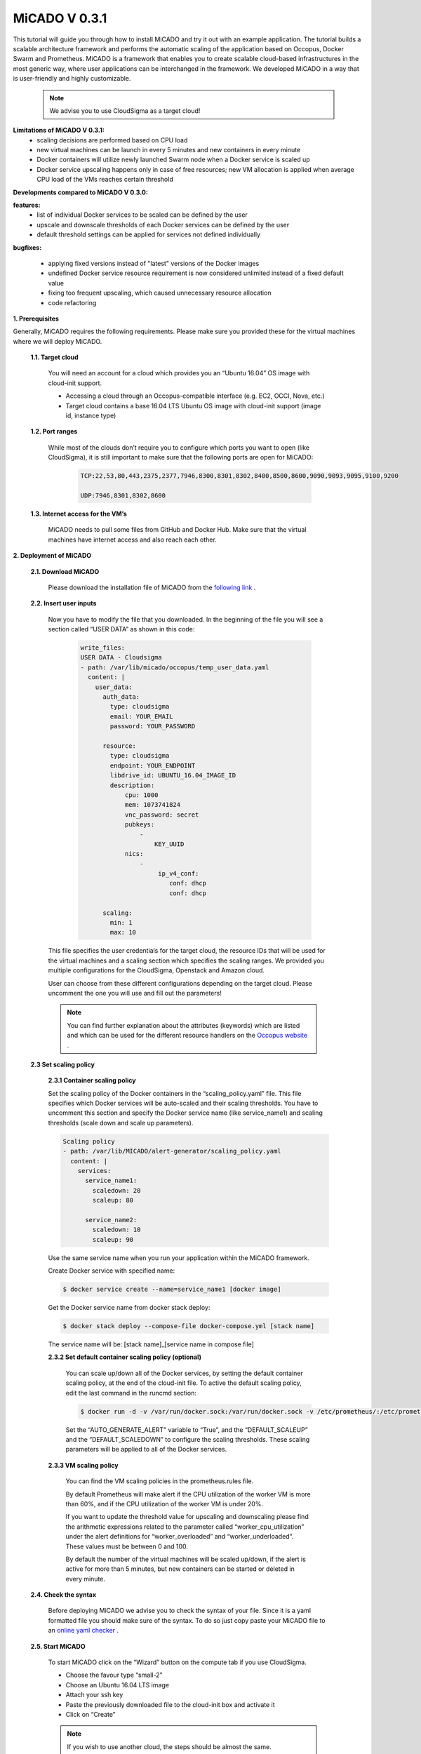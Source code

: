 .. _micado_v_0.3.1:

MiCADO V 0.3.1
==============================

This tutorial will guide you through how to install MiCADO and try it out with an example application. The tutorial builds a scalable architecture framework and performs the automatic scaling of the application based on Occopus, Docker Swarm and Prometheus.
MiCADO is a framework that enables you to create scalable cloud-based infrastructures in the most generic way, where user applications can be interchanged in the framework. We developed MiCADO in a way that is user-friendly and highly customizable.

  .. note::

    We advise you to use CloudSigma as a target cloud!

**Limitations of MiCADO V 0.3.1:**
 - scaling decisions are performed based on CPU load
 - new virtual machines can be launch in every 5 minutes and new containers in every minute
 - Docker containers will utilize newly launched Swarm node when a Docker service is scaled up
 - Docker service upscaling happens only in case of free resources; new VM allocation is applied when average CPU load of the VMs reaches certain threshold 

**Developments compared to MiCADO V 0.3.0:**

**features:** 
    - list of individual Docker services to be scaled can be defined by the user 
    - upscale and downscale thresholds of each Docker services can be defined by the user
    - default threshold settings can be applied for services not defined individually

**bugfixes:**
 
 - applying fixed versions instead of "latest" versions of the Docker images
 - undefined Docker service resource requirement is now considered unlimited instead of a fixed default value
 - fixing too frequent upscaling, which caused unnecessary resource allocation
 - code refactoring

**1. Prerequisites**

Generally, MiCADO requires the following requirements. Please make sure you provided these for the virtual machines where we will deploy MiCADO.

 **1.1. Target cloud**

  You will need an account for a cloud which provides you an “Ubuntu 16.04” OS image with cloud-init support.

  - Accessing a cloud through an Occopus-compatible interface (e.g. EC2, OCCI, Nova, etc.)
  - Target cloud contains a base 16.04 LTS Ubuntu OS image with cloud-init support (image id, instance type)

 **1.2. Port ranges**

  While most of the clouds don’t require you to configure which ports you want to open (like CloudSigma), it is still important to make sure that the following ports are open for MiCADO:

   .. code::

    
    TCP:22,53,80,443,2375,2377,7946,8300,8301,8302,8400,8500,8600,9090,9093,9095,9100,9200

    UDP:7946,8301,8302,8600


 **1.3. Internet access for the VM’s**

  MiCADO needs to pull some files from GitHub and Docker Hub. Make sure that the virtual machines have internet access and also reach each other.

**2. Deployment of MiCADO**

 **2.1. Download MiCADO**

  Please download the installation file of MiCADO from the `following link <https://raw.githubusercontent.com/micado-scale/micado/0.3.1/micado_cloud_init.yaml>`_ .

 **2.2. Insert user inputs**

  Now you have to modify the file that you downloaded. In the beginning of the file you will see a section called “USER DATA” as shown in this code:

    .. code::

     write_files:
     USER DATA - Cloudsigma
     - path: /var/lib/micado/occopus/temp_user_data.yaml
       content: |
         user_data:
           auth_data:
             type: cloudsigma
             email: YOUR_EMAIL
             password: YOUR_PASSWORD
 
           resource:
             type: cloudsigma
             endpoint: YOUR_ENDPOINT
             libdrive_id: UBUNTU_16.04_IMAGE_ID
             description:
                 cpu: 1000
                 mem: 1073741824
                 vnc_password: secret
                 pubkeys:
                     -
                         KEY_UUID
                 nics:
                     -
                          ip_v4_conf:
                             conf: dhcp
                             conf: dhcp

           scaling:
             min: 1
             max: 10


  This file specifies the user credentials for the target cloud, the resource IDs that will be used for the virtual machines and a scaling section which specifies the scaling ranges. We provided you multiple configurations for the CloudSigma, Openstack and Amazon cloud. 

  User can choose from these different configurations depending on the target cloud. Please uncomment the one you will use and fill out the parameters!
    
  .. note::
 
   You can find further explanation about the attributes (keywords) which are listed and which can be used for the different resource handlers on the `Occopus website <http://www.lpds.sztaki.hu/occo/user/html/createinfra.html#resource>`_ .

 **2.3 Set scaling policy**

  **2.3.1 Container scaling policy**

  Set the scaling policy of the Docker containers in the “scaling_policy.yaml” file. This file specifies which Docker services will be auto-scaled and their scaling thresholds. You have to uncomment this section and specify the Docker service name (like service_name1) and scaling thresholds (scale down and scale up parameters).

  .. code::

   Scaling policy
   - path: /var/lib/MICADO/alert-generator/scaling_policy.yaml
     content: |
       services:
         service_name1:
           scaledown: 20
           scaleup: 80

         service_name2:
           scaledown: 10
           scaleup: 90

  Use the same service name when you run your application within the MiCADO framework. 

  Create Docker service with specified name:

  .. code::

    $ docker service create --name=service_name1 [docker image]

  Get the Docker service name from docker stack deploy:

  .. code::

    $ docker stack deploy --compose-file docker-compose.yml [stack name]

  The service name will be: [stack name]_[service name in compose file]

  **2.3.2 Set default container scaling policy (optional)**

   You can scale up/down all of the Docker services, by setting the default container scaling policy, at the end of the cloud-init file. To active the default scaling policy, edit the last command in the runcmd section:

   .. code::

    $ docker run -d -v /var/run/docker.sock:/var/run/docker.sock -v /etc/prometheus/:/etc/prometheus -v /var/lib/micado/alert-generator/:/var/lib/micado/alert-generator/ -e CONTAINER_SCALING_FILE=/var/lib/micado/alert-generator/scaling_policy.yaml -e ALERTS_FILE_PATH=/etc/prometheus/ -e AUTO_GENERATE_ALERT=False -e DEFAULT_SCALEUP=90 -e DEFAULT_SCALEDOWN=10 -e PROMETHEUS="$IP" micado/alert-generator:1.2

   Set the “AUTO_GENERATE_ALERT” variable to “True”, and the “DEFAULT_SCALEUP” and the “DEFAULT_SCALEDOWN” to configure the scaling thresholds. These scaling parameters will be applied to all of the Docker services. 

  **2.3.3 VM scaling policy**

   You can find the VM scaling policies in the prometheus.rules file.

   By default Prometheus will make alert if the CPU utilization of the worker VM is more than 60%, and if the CPU utilization of the worker VM is under 20%. 

   If you want to update the threshold value for upscaling and downscaling please find the arithmetic expressions related to the parameter called “worker_cpu_utilization” under the alert definitions for “worker_overloaded” and “worker_underloaded”. These values must be between 0 and 100. 

   By default the number of the virtual machines will be scaled up/down, if the alert is active for more than 5 minutes, but new containers can be started or deleted in every minute. 

 **2.4. Check the syntax**

  Before deploying MiCADO we advise you to check the syntax of your file. Since it is a yaml formatted file you should make sure of the syntax. To do so just copy paste your MiCADO file to an `online yaml checker <http://www.yamllint.com/>`_ .


 **2.5. Start MiCADO**

  To start MiCADO click on the “Wizard” button on the compute tab if you use CloudSigma.

  - Choose the favour type “small-2” 
  - Choose an Ubuntu 16.04 LTS image
  - Attach your ssh key
  - Paste the previously downloaded file to the cloud-init box and activate it
  - Click on “Create”

  .. note::

    If you wish to use another cloud, the steps should be almost the same.

**3. Application deployment**

This part will guide you have to start an example application. We will use a stress testing application. It will stress test the cluster and the application will be overloaded automatically. MiCADO will automatically adjust the resources and scale up both the number of application services running as Docker services, and also the number virtual machines on the cloud.

SSH inside your MiCADO virtual machine on the cloud, and run the following command as root.

  .. code::

    $ ssh cloudsigma@[ipaddress_of_micado]

    $ docker service create progrium/stress --cpu 2 --io 1 --vm 2 --vm-bytes 128M

**4. Testing**

 **4.1. Test if the system is operational**

 In your browser enter the following URL: 

  .. code::

   http://ip_address_of_MiCADO_VM:8500

 You should see the web page of Consul. Also on the “nodes” tab you should see at least one node (MiCADO + minimum number of scaling ranges you specified).

 **4.2. Test if scaling working properly**

 The stress testing application should automatically generates load on the worker cluster. To check out the number of nodes after the scale up event in MiCADO, check Prometheus on the following link:
  
  .. code::

   http://ip_address_of_MiCADO_VM:9090/targets

 To test the scaling down mechanism, stop running the stress testing application and this way delete the load on the cluster. After a few minutes, the number of nodes in the cluster should be go back to its minimum value (specified in the user_data, scaling part). 

**5. Delete infrastructure**

 **5.1 Delete worker nodes**

 Delete the MiCADO worker nodes with the following command on the MiCADO master node:

 .. code::

  $ curl -X DELETE http://[micado_master_ip]:5000/infrastructures/micado_worker_infra

 **5.2 Delete master node**

 Delete the MiCADO master node on your cloud's web UI.



For more information and help visit the `COLA website <https://project-cola.eu/>`_  or the `MiCADO GitHub page <https://github.com/micado-scale>`_ . 

 .. important::
   
  As a result of an unsuccessful deletion, resources may remain on the target cloud, which will have financial consequences. Please be careful! 
